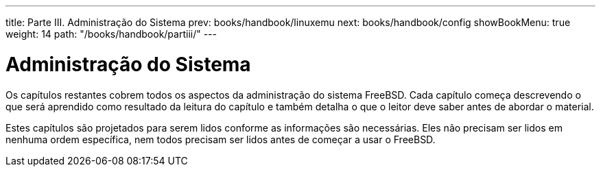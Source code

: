 ---
title: Parte III. Administração do Sistema
prev: books/handbook/linuxemu
next: books/handbook/config
showBookMenu: true
weight: 14
path: "/books/handbook/partiii/"
---

[[system-administration]]
= Administração do Sistema

Os capítulos restantes cobrem todos os aspectos da administração do sistema FreeBSD. Cada capítulo começa descrevendo o que será aprendido como resultado da leitura do capítulo e também detalha o que o leitor deve saber antes de abordar o material.

Estes capítulos são projetados para serem lidos conforme as informações são necessárias. Eles não precisam ser lidos em nenhuma ordem específica, nem todos precisam ser lidos antes de começar a usar o FreeBSD.

